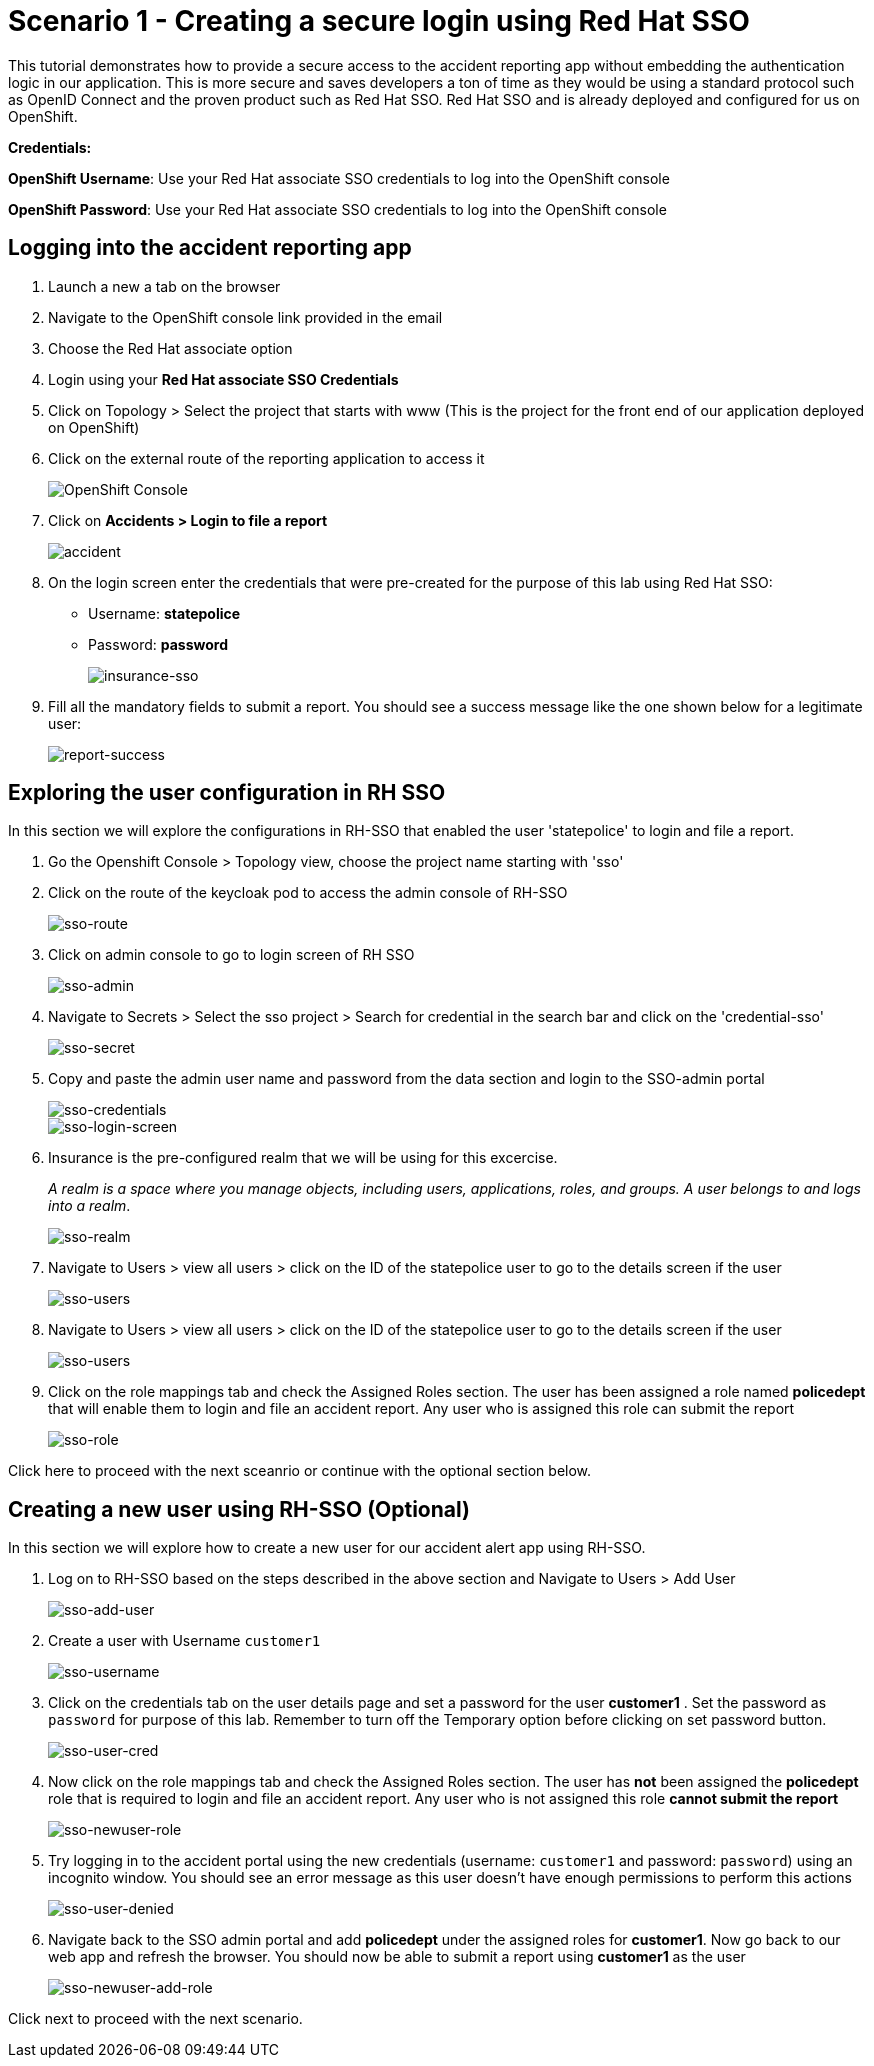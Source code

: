 //attributes
:title: Scenario 1 - Creating a secure login using Red Hat SSO

[id='3scale-security-demo'] 
= {title}

//Description text for Solution Pattern
This tutorial demonstrates how to provide a secure access to the accident reporting app without embedding the authentication logic in our application. This is more secure and saves developers a ton of time as they would be using a standard protocol such as OpenID Connect and the proven product such as Red Hat SSO. Red Hat SSO and is already deployed and configured for us on OpenShift.

*Credentials:*

*OpenShift Username*: Use your Red Hat associate SSO credentials to log into the OpenShift console

*OpenShift Password*: Use your Red Hat associate SSO credentials to log into the OpenShift console

[time=2]
[id="logging-in-to-the-web-app"]
== Logging into the accident reporting app

. Launch a new a tab on the browser
. Navigate to the OpenShift console link provided in the email
. Choose the Red Hat associate option
. Login using your *Red Hat associate SSO Credentials*
. Click on Topology > Select the project that starts with www (This is the project for the front end of our application deployed on OpenShift)

. Click on the external route of the reporting application to access it
+
image::images/front-end-Route.png[OpenShift Console]

. Click on *Accidents > Login to file a report* 
+
image::images/accident-report-login.png[accident]

. On the login screen enter the credentials that were pre-created for the purpose of this lab using Red Hat SSO:
 ** Username: *statepolice*
 ** Password: *password*
+
image::images/insurance-login.png[insurance-sso]

. Fill all the mandatory fields to submit a report. You should see a success message like the one shown below for a legitimate user:
+
image::images/report-submission-success.png[report-success]


[time=2]
[id="exploring-sso"]
== Exploring the user configuration in RH SSO

In this section we will explore the configurations in RH-SSO that enabled the user 'statepolice' to login and file a report.

. Go the Openshift Console > Topology view, choose the project name starting with 'sso'
. Click on the route of the keycloak pod to access the admin console of RH-SSO
+
image::images/sso-route.png[sso-route]
. Click on admin console to go to login screen of RH SSO
+
image::images/sso-admin.png[sso-admin]

. Navigate to Secrets > Select the sso project > Search for credential in the search bar and click on the 'credential-sso'
+
image::images/sso-secret.png[sso-secret]
. Copy and paste the admin user name and password from the data section and login to the SSO-admin portal
+
image::images/sso-login-data.png[sso-credentials]
+
image::images/sso-login-screen.png[sso-login-screen]

. Insurance is the pre-configured realm that we will be using for this excercise. 
+
_A realm is a space where you manage objects, including users, applications, roles, and groups. A user belongs to and logs into a realm_.
+
image::images/sso-realm.png[sso-realm]

. Navigate to Users > view all users > click on the ID of the statepolice user to go to the details screen if the user
+
image::images/sso-users.png[sso-users]


. Navigate to Users > view all users > click on the ID of the statepolice user to go to the details screen if the user
+
image::images/sso-users.png[sso-users]

. Click on the role mappings tab and check the Assigned Roles section. The user has been assigned a role named *policedept* that will enable them to login and file an accident report. Any user who is assigned this role can submit the report 
+
image::images/sso-user-role.png[sso-role]

Click here to proceed with the next sceanrio or continue with the optional section below.

[time=2]
[id="addtional-user"]
== Creating a new user using RH-SSO (Optional)

In this section we will explore how to create a new user for our accident alert app using RH-SSO.

. Log on to RH-SSO based on the steps described in the above section and Navigate to Users > Add User 
+
image::images/sso-add-user.png[sso-add-user]

. Create a user with Username `customer1` 
+
image::images/sso-username.png[sso-username]

. Click on the credentials tab on the user details page and set a password for the user *customer1* . Set the password as `password` for purpose of this lab. Remember to turn off the Temporary option before clicking on set password button.
+
image::images/sso-user-cred.png[sso-user-cred]

. Now click on the role mappings tab and check the Assigned Roles section. The user has *not* been assigned the *policedept* role that is required to login and file an accident report. Any user who is not assigned this role *cannot submit the report* 
+
image::images/sso-newuser-role.png[sso-newuser-role]

. Try logging in to the accident portal using the new credentials (username: `customer1` and password: `password`) using an incognito window. You should see an error message as this user doesn't have enough permissions to perform this actions
+
image::images/user-permission-denied.png[sso-user-denied]

. Navigate back to the SSO admin portal and add *policedept* under the assigned roles for *customer1*. Now go back to our web app and refresh the browser. You should now be able to submit a report using *customer1* as the user
+
image::images/sso-newuser-add-role.png[sso-newuser-add-role]

Click next to proceed with the next scenario.

